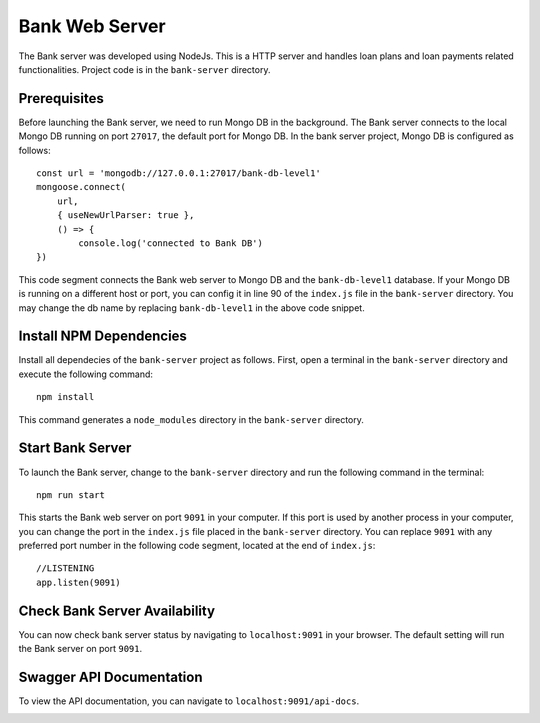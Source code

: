 Bank Web Server
===============

The Bank server was developed using NodeJs. 
This is a HTTP server and handles loan plans and loan payments related functionalities.
Project code is in the ``bank-server`` directory.

Prerequisites
-------------

Before launching the Bank server, we need to run Mongo DB in the background.
The Bank server connects to the local Mongo DB running on port ``27017``, the default port for Mongo DB.
In the bank server project, Mongo DB is configured as follows: ::

    const url = 'mongodb://127.0.0.1:27017/bank-db-level1'
    mongoose.connect(
        url,
        { useNewUrlParser: true },
        () => {
            console.log('connected to Bank DB')
    })

This code segment connects the Bank web server to Mongo DB and the ``bank-db-level1`` database. 
If your Mongo DB is running on a different host or port, you can config it in line 90 of the ``index.js`` file in the ``bank-server`` directory.
You may change the db name by replacing ``bank-db-level1`` in the above code snippet.

Install NPM Dependencies
------------------------

Install all dependecies of the ``bank-server`` project as follows. 
First, open a terminal in the ``bank-server`` directory and execute the following command: ::

    npm install

This command generates a ``node_modules`` directory in the ``bank-server`` directory.

Start Bank Server
-----------------

To launch the Bank server, change to the ``bank-server`` directory and run the following command in the terminal: ::

    npm run start

This starts the Bank web server on port ``9091`` in your computer.
If this port is used by another process in your computer, 
you can change the port in the ``index.js`` file placed in the ``bank-server`` directory.
You can replace ``9091`` with any preferred port number in the following code segment, 
located at the end of ``index.js``: ::

    //LISTENING
    app.listen(9091)

Check Bank Server Availability
------------------------------

You can now check bank server status by navigating to ``localhost:9091`` in your browser.
The default setting will run the Bank server on port ``9091``.

.. image:: ../images/bank_server_root.png

Swagger API Documentation
-------------------------

To view the API documentation, you can navigate to ``localhost:9091/api-docs``.

.. image:: ../images/swagger_bank.png
    :width: 130%
    :align: center




